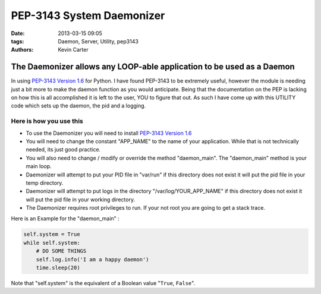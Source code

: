 PEP-3143 System Daemonizer
##########################
:date: 2013-03-15 09:05
:tags: Daemon, Server, Utility, pep3143
:Authors: Kevin Carter


The Daemonizer allows any LOOP-able application to be used as a Daemon
======================================================================

In using `PEP-3143 Version 1.6`_ for Python. I have found PEP-3143 to be extremely useful, however the module is needing just a bit more to make the daemon function as you would anticipate. Being that the documentation on the PEP is lacking on how this is all accomplished it is left to the user, YOU to figure that out.  As such I have come up with this UTILITY code which sets up the daemon, the pid and a logging.


Here is how you use this
~~~~~~~~~~~~~~~~~~~~~~~~

* To use the Daemonizer you will need to install `PEP-3143 Version 1.6`_
* You will need to change the constant "APP_NAME" to the name of your application. While that is not technically needed, its just good practice.
* You will also need to change / modify or override the method "daemon_main". The "daemon_main" method is your main loop.
* Daemonizer will attempt to put your PID file in "var/run" if this directory does not exist it will put the pid file in your temp directory.
* Daemonizer will attempt to put logs in the directory "/var/log/YOUR_APP_NAME" if this directory does not exist it will put the pid file in your working directory.
* The Daemonizer requires root privileges to run. If your not root you are going to get a stack trace.


Here is an Example for the "daemon_main" :


.. code-block:: python

    self.system = True
    while self.system:
        # DO SOME THINGS
        self.log.info('I am a happy daemon')
        time.sleep(20)


Note that "self.system" is the equivalent of a Boolean value "``True``, ``False``".


.. _PEP-3143 Version 1.6: http://www.python.org/dev/peps/pep-3143/

